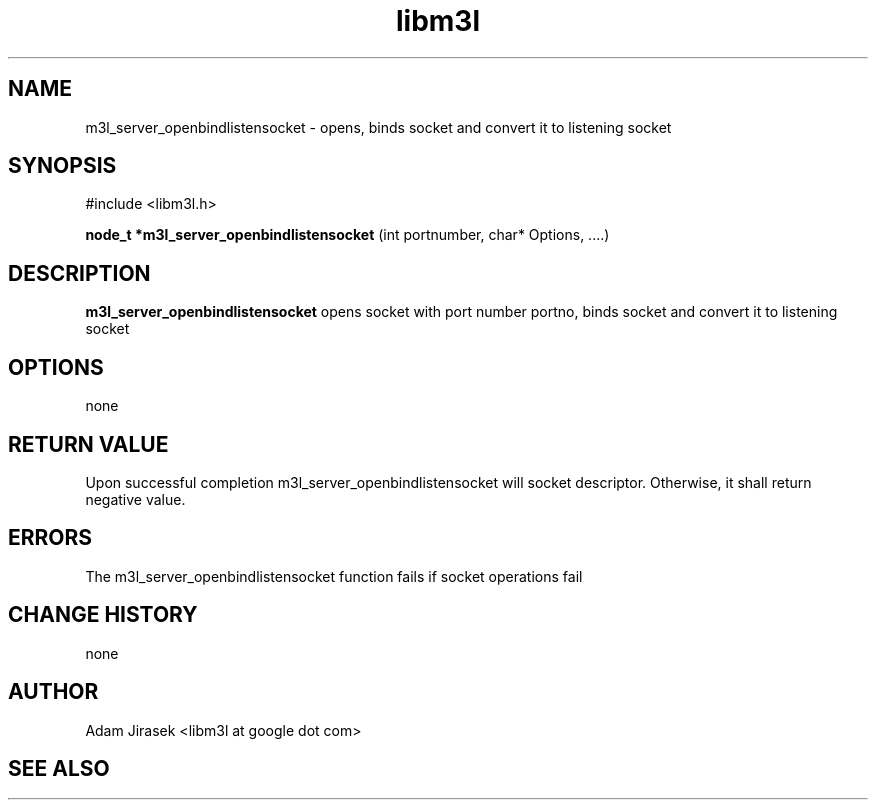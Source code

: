 .\" 
.\" groff -man -Tascii name_of_file
.\"
.TH libm3l 1 "June 2012" libm3l "User Manuals"
.SH NAME
m3l_server_openbindlistensocket \- opens, binds socket and convert it to listening socket
.SH SYNOPSIS

#include <libm3l.h>

.B node_t *m3l_server_openbindlistensocket
(int portnumber, char* Options, ....)


.SH DESCRIPTION
.B m3l_server_openbindlistensocket
opens socket with port number portno, binds socket and convert it to listening socket
.
.

.SH OPTIONS
none

.SH RETURN VALUE
Upon successful completion m3l_server_openbindlistensocket will socket descriptor. Otherwise, it shall return negative value.

.SH ERRORS
The m3l_server_openbindlistensocket function fails if socket operations fail

.SH CHANGE HISTORY
none

.SH AUTHOR
Adam Jirasek <libm3l at google dot com>
.SH "SEE ALSO"

